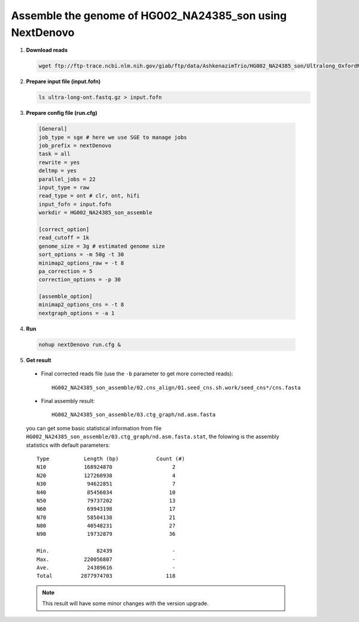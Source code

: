 .. title:: Tutorial

Assemble the genome of HG002_NA24385_son using NextDenovo
-----------------------------------------------------------

1. **Download reads**

  .. code-block:: shell

    wget ftp://ftp-trace.ncbi.nlm.nih.gov/giab/ftp/data/AshkenazimTrio/HG002_NA24385_son/Ultralong_OxfordNanopore/guppy-V2.3.4_2019-06-26/ultra-long-ont.fastq.gz

2. **Prepare input file (input.fofn)**

   .. code-block:: shell

    ls ultra-long-ont.fastq.gz > input.fofn

3. **Prepare config file (run.cfg)** 

  .. code-block:: shell

    [General]
    job_type = sge # here we use SGE to manage jobs
    job_prefix = nextDenovo
    task = all
    rewrite = yes
    deltmp = yes 
    parallel_jobs = 22
    input_type = raw
    read_type = ont # clr, ont, hifi
    input_fofn = input.fofn
    workdir = HG002_NA24385_son_assemble

    [correct_option]
    read_cutoff = 1k
    genome_size = 3g # estimated genome size
    sort_options = -m 50g -t 30
    minimap2_options_raw = -t 8
    pa_correction = 5
    correction_options = -p 30

    [assemble_option]
    minimap2_options_cns = -t 8 
    nextgraph_options = -a 1 

4. **Run**

  .. code-block:: shell
    
    nohup nextDenovo run.cfg &

5. **Get result**

  - Final corrected reads file (use the ``-b`` parameter to get more corrected reads)::
  
      HG002_NA24385_son_assemble/02.cns_align/01.seed_cns.sh.work/seed_cns*/cns.fasta

  - Final assembly result::
  
      HG002_NA24385_son_assemble/03.ctg_graph/nd.asm.fasta

  you can get some basic statistical information from file ``HG002_NA24385_son_assemble/03.ctg_graph/nd.asm.fasta.stat``, the folowing is the assembly statistics with default parameters::   

    Type           Length (bp)            Count (#)
    N10            168924870                   2
    N20            127260938                   4
    N30             94622851                   7
    N40             85456034                  10
    N50             79737202                  13
    N60             69943198                  17
    N70             58504138                  21
    N80             40548231                  27
    N90             19732879                  36

    Min.               82439                   -
    Max.           220056807                   -
    Ave.            24389616                   -
    Total         2877974703                 118

  .. note:: This result will have some minor changes with the version upgrade.